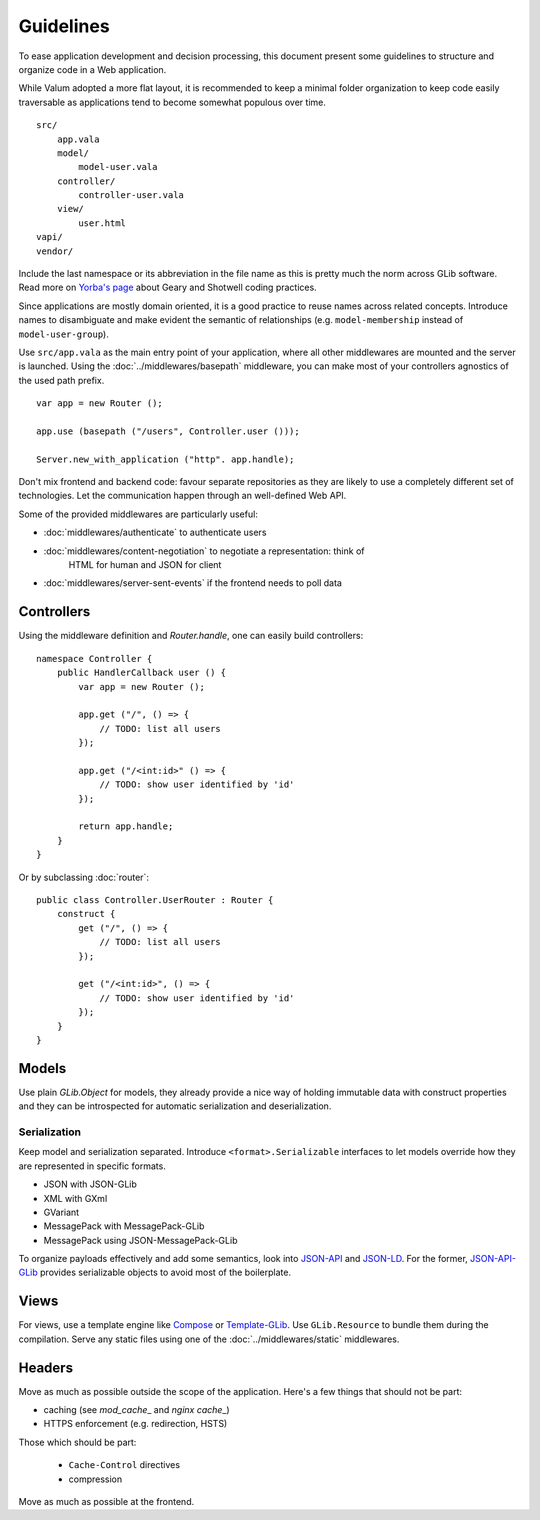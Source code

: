 Guidelines
==========

To ease application development and decision processing, this document present
some guidelines to structure and organize code in a Web application.

While Valum adopted a more flat layout, it is recommended to keep a minimal
folder organization to keep code easily traversable as applications tend to
become somewhat populous over time.

::

    src/
        app.vala
        model/
            model-user.vala
        controller/
            controller-user.vala
        view/
            user.html
    vapi/
    vendor/

Include the last namespace or its abbreviation in the file name as this is
pretty much the norm across GLib software. Read more on `Yorba's page`_ about
Geary and Shotwell coding practices.

.. _Yorba's page: http://gnome.org

Since applications are mostly domain oriented, it is a good practice to reuse
names across related concepts. Introduce names to disambiguate and make evident
the semantic of relationships (e.g. ``model-membership`` instead of ``model-user-group``).

Use ``src/app.vala`` as the main entry point of your application, where all
other middlewares are mounted and the server is launched. Using the
:doc:`../middlewares/basepath` middleware, you can make most of your
controllers agnostics of the used path prefix.

::

    var app = new Router ();

    app.use (basepath ("/users", Controller.user ()));

    Server.new_with_application ("http". app.handle);

Don't mix frontend and backend code: favour separate repositories as they are
likely to use a completely different set of technologies. Let the communication
happen through an well-defined Web API.

Some of the provided middlewares are particularly useful:

-   :doc:`middlewares/authenticate` to authenticate users
-   :doc:`middlewares/content-negotiation` to negotiate a representation: think of
     HTML for human and JSON for client
-   :doc:`middlewares/server-sent-events` if the frontend needs to poll data

Controllers
-----------

Using the middleware definition and `Router.handle`, one can easily build
controllers:

::

    namespace Controller {
        public HandlerCallback user () {
            var app = new Router ();

            app.get ("/", () => {
                // TODO: list all users
            });

            app.get ("/<int:id>" () => {
                // TODO: show user identified by 'id'
            });

            return app.handle;
        }
    }

Or by subclassing :doc:`router`:

::

    public class Controller.UserRouter : Router {
        construct {
            get ("/", () => {
                // TODO: list all users
            });

            get ("/<int:id>", () => {
                // TODO: show user identified by 'id'
            });
        }
    }

Models
------

Use plain `GLib.Object` for models, they already provide a nice way of holding
immutable data with construct properties and they can be introspected for
automatic serialization and deserialization.

Serialization
~~~~~~~~~~~~~

Keep model and serialization separated. Introduce ``<format>.Serializable``
interfaces to let models override how they are represented in specific formats.

-  JSON with JSON-GLib
-  XML with GXml
-  GVariant
-  MessagePack with MessagePack-GLib
-  MessagePack using JSON-MessagePack-GLib

To organize payloads effectively and add some semantics, look into `JSON-API`_
and `JSON-LD`_. For the former, `JSON-API-GLib`_ provides serializable objects
to avoid most of the boilerplate.

.. _JSON-API: http://jsonapi.org/
.. _JSON-API-GLib: https://github.com/major-lab/json-api-glib
.. _JSON-LD: http://json-ld.org/

Views
-----

For views, use a template engine like `Compose`_ or `Template-GLib`_. Use
``GLib.Resource`` to bundle them during the compilation. Serve any static files
using one of the :doc:`../middlewares/static` middlewares.

.. _Compose:
.. _Template-GLib:


Headers
-------

Move as much as possible outside the scope of the application. Here's a few
things that should not be part:

-   caching (see `mod_cache`\_ and `nginx cache`\_)
-   HTTPS enforcement (e.g. redirection, HSTS)

Those which should be part:

 - ``Cache-Control`` directives
 - compression

Move as much as possible at the frontend.
